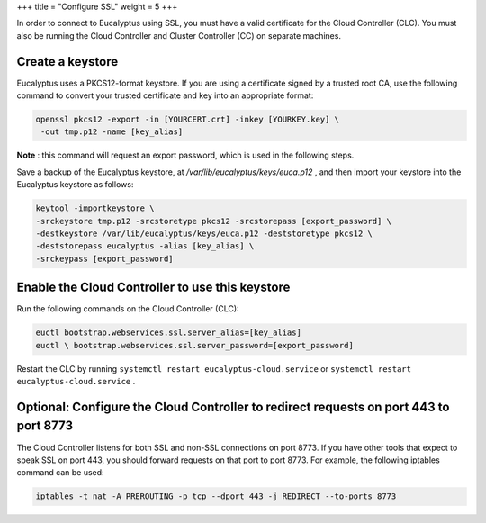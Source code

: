 +++
title = "Configure SSL"
weight = 5
+++

..  _configuring_ssl:

In order to connect to Eucalyptus using SSL, you must have a valid certificate for the Cloud Controller (CLC). You must also be running the Cloud Controller and Cluster Controller (CC) on separate machines.

=================
Create a keystore
=================

Eucalyptus uses a PKCS12-format keystore. If you are using a certificate signed by a trusted root CA, use the following command to convert your trusted certificate and key into an appropriate format: 



.. code::

  openssl pkcs12 -export -in [YOURCERT.crt] -inkey [YOURKEY.key] \
   -out tmp.p12 -name [key_alias]

**Note** : this command will request an export password, which is used in the following steps. 

Save a backup of the Eucalyptus keystore, at */var/lib/eucalyptus/keys/euca.p12* , and then import your keystore into the Eucalyptus keystore as follows: 



.. code::

  keytool -importkeystore \ 
  -srckeystore tmp.p12 -srcstoretype pkcs12 -srcstorepass [export_password] \ 
  -destkeystore /var/lib/eucalyptus/keys/euca.p12 -deststoretype pkcs12 \ 
  -deststorepass eucalyptus -alias [key_alias] \ 
  -srckeypass [export_password] 



================================================
Enable the Cloud Controller to use this keystore
================================================

Run the following commands on the Cloud Controller (CLC): 



.. code::

  euctl bootstrap.webservices.ssl.server_alias=[key_alias]
  euctl \ bootstrap.webservices.ssl.server_password=[export_password]

Restart the CLC by running ``systemctl restart eucalyptus-cloud.service`` or ``systemctl restart eucalyptus-cloud.service`` . 



==========================================================================================
Optional: Configure the Cloud Controller to redirect requests on port 443 to port 8773
==========================================================================================

The Cloud Controller listens for both SSL and non-SSL connections on port 8773. If you have other tools that expect to speak SSL on port 443, you should forward requests on that port to port 8773. For example, the following iptables command can be used: 



.. code::

  iptables -t nat -A PREROUTING -p tcp --dport 443 -j REDIRECT --to-ports 8773

